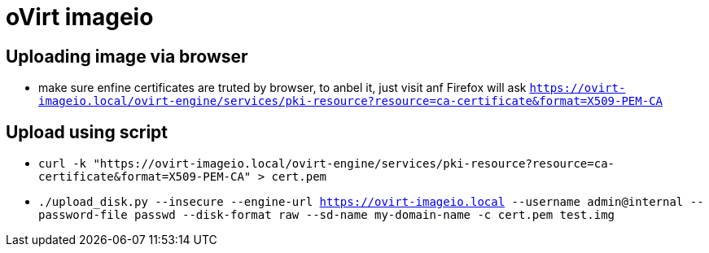 = oVirt imageio

== Uploading image via browser
* make sure enfine certificates are truted by browser, to anbel it, just visit anf Firefox will ask
`https://ovirt-imageio.local/ovirt-engine/services/pki-resource?resource=ca-certificate&format=X509-PEM-CA`

== Upload using script
* `curl -k "https://ovirt-imageio.local/ovirt-engine/services/pki-resource?resource=ca-certificate&format=X509-PEM-CA" > cert.pem`
* `./upload_disk.py --insecure --engine-url https://ovirt-imageio.local --username admin@internal --password-file passwd --disk-format raw --sd-name my-domain-name -c cert.pem test.img`
